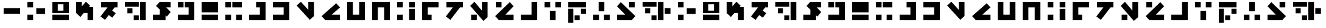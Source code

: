 SplineFontDB: 3.2
FontName: ImperialBroadcast87
FullName: Imperial Broadcast 87
FamilyName: Imperial Broadcast 87
Weight: Regular
Copyright: CC-0 public domain
UComments: "2020-9-4: Created with FontForge (http://fontforge.org)"
Version: 001.000
ItalicAngle: 0
UnderlinePosition: -100
UnderlineWidth: 50
Ascent: 800
Descent: 200
InvalidEm: 0
LayerCount: 2
Layer: 0 0 "Back" 1
Layer: 1 0 "Fore" 0
XUID: [1021 178 1911899458 23407]
FSType: 0
OS2Version: 0
OS2_WeightWidthSlopeOnly: 0
OS2_UseTypoMetrics: 1
CreationTime: 1599239030
ModificationTime: 1599242422
PfmFamily: 17
TTFWeight: 400
TTFWidth: 5
LineGap: 90
VLineGap: 0
OS2TypoAscent: 0
OS2TypoAOffset: 1
OS2TypoDescent: 0
OS2TypoDOffset: 1
OS2TypoLinegap: 90
OS2WinAscent: 0
OS2WinAOffset: 1
OS2WinDescent: 0
OS2WinDOffset: 1
HheadAscent: 0
HheadAOffset: 1
HheadDescent: 0
HheadDOffset: 1
OS2Vendor: 'PfEd'
MarkAttachClasses: 1
DEI: 91125
LangName: 1033 "" "" "" "ImperialBroadcast87" "" "" "" "" "" "AurekFonts" "Based on the introduction to the 1987 broadcast of The Empire Strikes Back on NBC. https://www.youtube.com/watch?v+AD0A-zHzVjP9sH50" "" "AurekFonts.github.io"
Encoding: ISO8859-1
UnicodeInterp: none
NameList: AGL For New Fonts
DisplaySize: -72
AntiAlias: 1
FitToEm: 0
WinInfo: 25 25 10
BeginPrivate: 0
EndPrivate
BeginChars: 257 55

StartChar: A
Encoding: 65 65 0
Width: 1028
Flags: W
HStem: 0 234<150 384> 247 234<514 878> 494 234<150 384>
VStem: 150 234<0 234 494 728>
CounterMasks: 1 e0
LayerCount: 2
Fore
SplineSet
384 728 m 1
 384 494 l 1
 150 494 l 1
 150 728 l 1
 384 728 l 1
384 234 m 1
 384 0 l 1
 150 0 l 5
 150 234 l 1
 384 234 l 1
878 481 m 1
 878 247 l 1
 514 247 l 1
 514 481 l 1
 878 481 l 1
EndSplineSet
Validated: 1
EndChar

StartChar: B
Encoding: 66 66 1
Width: 976
Flags: W
HStem: 0 234<150 826> 286 104<371 605> 624 104<371 605>
VStem: 150 221<390 624> 605 221<390 624>
LayerCount: 2
Fore
SplineSet
150 234 m 1
 826 234 l 1
 826 0 l 1
 150 0 l 1
 150 234 l 1
150 728 m 1
 826 728 l 1
 826 286 l 1
 150 286 l 1
 150 728 l 1
371 390 m 1
 605 390 l 1
 605 624 l 1
 371 624 l 1
 371 390 l 1
EndSplineSet
Validated: 1
EndChar

StartChar: C
Encoding: 67 67 2
Width: 1002
Flags: W
HStem: 0 21G<618 852> 0 21G<618 852> 708 20G<150 384> 708 20G<150 384>
VStem: 150 234<545.88 728> 618 234<0 286>
LayerCount: 2
Fore
SplineSet
150 728 m 1xac
 384 728 l 1
 384 545.879882812 l 1
 550.150390625 730.41015625 l 1
 724.040039062 573.830078125 l 1
 675.5703125 520 l 1
 852 520 l 1
 852 0 l 1
 618 0 l 1
 618 286 l 1
 464.879882812 286 l 1
 323.900390625 129.419921875 l 1
 150 286 l 1
 150 728 l 1xac
EndSplineSet
Validated: 524289
EndChar

StartChar: D
Encoding: 68 68 3
Width: 998
Flags: W
HStem: 494 234<172.721 438.391 731.391 848.721>
LayerCount: 2
Fore
SplineSet
336.879882812 -29.5302734375 m 1
 150 111.290039062 l 1
 438.390625 494 l 1
 172.720703125 494 l 1
 172.720703125 728 l 1
 848.720703125 728 l 1
 848.720703125 494 l 1
 731.390625 494 l 1
 629.720703125 359.080078125 l 1
 775.5703125 249.1796875 l 1
 634.740234375 62.2900390625 l 1
 488.890625 172.200195312 l 1
 336.879882812 -29.5302734375 l 1
EndSplineSet
Validated: 524289
EndChar

StartChar: E
Encoding: 69 69 4
Width: 1158
Flags: W
HStem: 0 208<514 722> 260 208<254 462> 520 208<150 722>
VStem: 254 208<260 468> 514 208<0 208> 774 234<0 728>
CounterMasks: 1 e0
LayerCount: 2
Fore
SplineSet
150 728 m 1
 722 728 l 1
 722 520 l 1
 150 520 l 1
 150 728 l 1
774 728 m 1
 1008 728 l 1
 1008 0 l 1
 774 0 l 1
 774 728 l 1
254 468 m 1
 462 468 l 1
 462 260 l 1
 254 260 l 1
 254 468 l 1
514 208 m 1
 722 208 l 1
 722 0 l 1
 514 0 l 1
 514 208 l 1
EndSplineSet
Validated: 1
EndChar

StartChar: F
Encoding: 70 70 5
Width: 1030
Flags: W
HStem: 0 234<150 436> 494 234<695.88 878>
LayerCount: 2
Fore
SplineSet
878 728 m 1
 878 494 l 1
 695.879882812 494 l 1
 880.41015625 327.849609375 l 1
 723.830078125 153.959960938 l 1
 670 202.4296875 l 1
 670 0 l 1
 150 0 l 1
 150 234 l 1
 436 234 l 1
 436 413.120117188 l 1
 279.419921875 554.099609375 l 1
 436 728 l 1
 878 728 l 1
EndSplineSet
Validated: 524289
EndChar

StartChar: G
Encoding: 71 71 6
Width: 976
Flags: W
HStem: 0 234<150 592> 494 234<150 384 436 592>
VStem: 150 234<494 728> 592 234<234 494>
LayerCount: 2
Fore
SplineSet
150 728 m 1
 384 728 l 1
 384 494 l 1
 150 494 l 1
 150 728 l 1
826 728 m 1
 826 0 l 1
 150 0 l 1
 150 234 l 1
 592 234 l 1
 592 494 l 1
 436 494 l 1
 436 728 l 1
 826 728 l 1
EndSplineSet
Validated: 1
EndChar

StartChar: H
Encoding: 72 72 7
Width: 976
Flags: W
HStem: 0 234<150 826> 286 442<150 826>
VStem: 150 676<0 234 286 728>
LayerCount: 2
Fore
SplineSet
150 234 m 1
 826 234 l 1
 826 0 l 1
 150 0 l 1
 150 234 l 1
150 728 m 1
 826 728 l 1
 826 286 l 1
 150 286 l 1
 150 728 l 1
EndSplineSet
Validated: 1
EndChar

StartChar: I
Encoding: 73 73 8
Width: 976
Flags: W
HStem: 0 234<150 384 592 826> 494 234<150 384 436 826>
VStem: 150 234<0 234 494 728> 592 234<0 234>
LayerCount: 2
Fore
SplineSet
150 728 m 1
 384 728 l 1
 384 494 l 1
 150 494 l 1
 150 728 l 1
384 234 m 1
 384 0 l 1
 150 0 l 1
 150 234 l 1
 384 234 l 1
436 728 m 1
 826 728 l 1
 826 494 l 1
 436 494 l 1
 436 728 l 1
592 234 m 1
 826 234 l 1
 826 0 l 1
 592 0 l 1
 592 234 l 1
EndSplineSet
Validated: 1
EndChar

StartChar: J
Encoding: 74 74 9
Width: 976
Flags: W
HStem: 0 234<150 592> 494 234<436 592>
VStem: 592 234<234 494>
LayerCount: 2
Fore
SplineSet
826 728 m 1
 826 0 l 1
 150 0 l 1
 150 234 l 1
 592 234 l 1
 592 494 l 1
 436 494 l 1
 436 728 l 1
 826 728 l 1
EndSplineSet
Validated: 1
EndChar

StartChar: K
Encoding: 75 75 10
Width: 976
Flags: W
HStem: 0 234<150 592> 494 234<150 592>
VStem: 592 234<234 494>
LayerCount: 2
Fore
SplineSet
826 728 m 1
 826 0 l 1
 150 0 l 1
 150 234 l 1
 592 234 l 1
 592 494 l 1
 150 494 l 1
 150 728 l 1
 826 728 l 1
EndSplineSet
Validated: 1
EndChar

StartChar: L
Encoding: 76 76 11
Width: 1013
Flags: W
HStem: 708 20G<301.687 341.907 629.21 863.21> 708 20G<301.687 341.907 629.21 863.21>
VStem: 629.21 234<389.88 728>
LayerCount: 2
Fore
SplineSet
629.209960938 728 m 1xa0
 863.209960938 728 l 1
 863.209960938 130 l 1
 689.309570312 -26.580078125 l 1
 150 572.389648438 l 1
 323.899414062 728.969726562 l 1
 629.209960938 389.879882812 l 1
 629.209960938 728 l 1xa0
EndSplineSet
Validated: 524289
EndChar

StartChar: M
Encoding: 77 77 12
Width: 1055
Flags: W
HStem: 0 234<566.46 904.58>
LayerCount: 2
Fore
SplineSet
904.580078125 234 m 1
 904.580078125 0 l 1
 306.580078125 0 l 1
 150 173.900390625 l 1
 748.969726562 713.209960938 l 1
 905.549804688 539.309570312 l 1
 566.459960938 234 l 1
 904.580078125 234 l 1
EndSplineSet
Validated: 524289
EndChar

StartChar: N
Encoding: 78 78 13
Width: 1028
Flags: W
HStem: 0 234<384 644> 708 20G<150 384 644 878> 708 20G<150 384 644 878>
VStem: 150 234<234 728> 644 234<234 728>
LayerCount: 2
Fore
SplineSet
150 0 m 1xd8
 150 728 l 1
 384 728 l 1
 384 234 l 1
 644 234 l 1
 644 728 l 1
 878 728 l 1
 878 0 l 1
 150 0 l 1xd8
EndSplineSet
Validated: 1
EndChar

StartChar: O
Encoding: 79 79 14
Width: 1028
Flags: W
HStem: 0 21G<150 384 644 878> 0 21G<150 384 644 878> 494 234<384 644>
VStem: 150 234<0 494> 644 234<0 494>
LayerCount: 2
Fore
SplineSet
150 728 m 1xb8
 878 728 l 1
 878 0 l 1
 644 0 l 1
 644 494 l 1
 384 494 l 1
 384 0 l 1
 150 0 l 1
 150 728 l 1xb8
EndSplineSet
Validated: 1
EndChar

StartChar: P
Encoding: 80 80 15
Width: 1028
Flags: W
HStem: 0 234<150 384> 494 234<150 384 644 878>
VStem: 150 234<0 234 494 728> 644 234<0 442 494 728>
LayerCount: 2
Fore
SplineSet
644 728 m 1
 878 728 l 1
 878 494 l 1
 644 494 l 1
 644 728 l 1
384 494 m 1
 150 494 l 1
 150 728 l 1
 384 728 l 1
 384 494 l 1
878 442 m 1
 878 0 l 1
 644 0 l 1
 644 442 l 1
 878 442 l 1
150 234 m 1
 384 234 l 1
 384 0 l 1
 150 0 l 1
 150 234 l 1
EndSplineSet
Validated: 1
EndChar

StartChar: Q
Encoding: 81 81 16
Width: 976
Flags: W
HStem: 0 234<384 540> 494 234<384 826>
VStem: 150 234<234 494>
LayerCount: 2
Fore
SplineSet
150 0 m 1
 150 728 l 1
 826 728 l 1
 826 494 l 1
 384 494 l 1
 384 234 l 1
 540 234 l 1
 540 0 l 1
 150 0 l 1
EndSplineSet
Validated: 1
EndChar

StartChar: R
Encoding: 82 82 17
Width: 998
Flags: W
HStem: 494 234<172.721 438.391 731.391 848.721>
LayerCount: 2
Fore
SplineSet
336.879882812 -29.5302734375 m 1
 150 111.290039062 l 1
 438.390625 494 l 1
 172.720703125 494 l 1
 172.720703125 728 l 1
 848.720703125 728 l 1
 848.720703125 494 l 1
 731.390625 494 l 1
 336.879882812 -29.5302734375 l 1
EndSplineSet
Validated: 524289
EndChar

StartChar: S
Encoding: 83 83 18
Width: 1013
Flags: W
HStem: 0 234<187.21 421.21> 708 20G<301.687 341.907 629.21 863.21> 708 20G<301.687 341.907 629.21 863.21>
VStem: 187.21 234<0 234> 629.21 234<389.88 728>
LayerCount: 2
Fore
SplineSet
629.209960938 728 m 1xd8
 863.209960938 728 l 1
 863.209960938 130 l 1
 689.309570312 -26.580078125 l 1
 150 572.389648438 l 1
 323.899414062 728.969726562 l 1
 629.209960938 389.879882812 l 1
 629.209960938 728 l 1xd8
187.209960938 234 m 1
 421.209960938 234 l 1
 421.209960938 0 l 1
 187.209960938 0 l 1
 187.209960938 234 l 1
EndSplineSet
Validated: 524289
EndChar

StartChar: T
Encoding: 84 84 19
Width: 1055
Flags: W
HStem: 0 234<566.461 904.58> 494 234<176.58 410.58>
VStem: 176.58 234<494 728>
LayerCount: 2
Fore
SplineSet
904.580078125 234 m 1
 904.580078125 0 l 1
 306.580078125 0 l 1
 150 173.900390625 l 1
 748.970703125 713.209960938 l 1
 905.55078125 539.309570312 l 1
 566.4609375 234 l 1
 904.580078125 234 l 1
176.580078125 728 m 1
 410.580078125 728 l 1
 410.580078125 494 l 1
 176.580078125 494 l 1
 176.580078125 728 l 1
EndSplineSet
Validated: 524289
EndChar

StartChar: U
Encoding: 85 85 20
Width: 976
Flags: W
HStem: 0 234<150 592> 708 20G<592 826> 708 20G<592 826>
VStem: 592 234<234 728>
LayerCount: 2
Fore
SplineSet
592 728 m 1xd0
 826 728 l 1
 826 0 l 1
 150 0 l 1
 150 234 l 1
 592 234 l 1
 592 728 l 1xd0
EndSplineSet
Validated: 1
EndChar

StartChar: V
Encoding: 86 86 21
Width: 976
Flags: W
HStem: 0 21G<371 605> 0 21G<371 605> 494 234<150 384 592 826>
VStem: 150 234<494 728> 371 234<0 364> 592 234<494 728>
LayerCount: 2
Fore
SplineSet
150 494 m 1x30
 150 728 l 1
 384 728 l 1
 384 494 l 1
 150 494 l 1x30
592 494 m 1x24
 592 728 l 5
 826 728 l 1
 826 494 l 1
 592 494 l 1x24
371 0 m 1xa8
 371 364 l 1
 605 364 l 1
 605 0 l 1
 371 0 l 1xa8
EndSplineSet
Validated: 1
EndChar

StartChar: W
Encoding: 87 87 22
Width: 1028
Flags: W
HStem: -26 208<410 618> 234 208<670 878> 494 234<150 878>
VStem: 150 208<-130 442> 410 208<-26 182> 670 208<234 442>
CounterMasks: 1 1c
LayerCount: 2
Fore
SplineSet
150 -130 m 1
 150 442 l 1
 358 442 l 1
 358 -130 l 1
 150 -130 l 1
150 494 m 1
 150 728 l 1
 878 728 l 1
 878 494 l 1
 150 494 l 1
410 -26 m 1
 410 182 l 1
 618 182 l 1
 618 -26 l 1
 410 -26 l 1
670 234 m 1
 670 442 l 1
 878 442 l 1
 878 234 l 1
 670 234 l 1
EndSplineSet
Validated: 1
EndChar

StartChar: X
Encoding: 88 88 23
Width: 976
Flags: W
HStem: 0 234<150 384 592 826> 708 20G<371 605> 708 20G<371 605>
VStem: 150 234<0 234> 371 234<364 728> 592 234<0 234>
LayerCount: 2
Fore
SplineSet
150 234 m 1x90
 384 234 l 1
 384 0 l 1
 150 0 l 1
 150 234 l 1x90
592 234 m 1x84
 826 234 l 1
 826 0 l 1
 592 0 l 5
 592 234 l 1x84
371 728 m 1xc8
 605 728 l 1
 605 364 l 1
 371 364 l 1
 371 728 l 1xc8
EndSplineSet
Validated: 1
EndChar

StartChar: r
Encoding: 114 114 24
Width: 998
Flags: W
HStem: 494 234<172.721 438.391 731.391 848.721>
LayerCount: 2
Fore
Refer: 17 82 N 1 0 0 1 0 0 2
Validated: 1
EndChar

StartChar: d
Encoding: 100 100 25
Width: 998
Flags: W
HStem: 494 234<172.721 438.391 731.391 848.721>
LayerCount: 2
Fore
Refer: 3 68 N 1 0 0 1 0 0 2
Validated: 1
EndChar

StartChar: s
Encoding: 115 115 26
Width: 1013
Flags: W
HStem: 0 234<187.21 421.21> 708 20G<301.687 341.907 301.687 341.907 629.21 863.21 629.21 863.21>
VStem: 187.21 234<0 234> 629.21 234<389.88 728>
LayerCount: 2
Fore
Refer: 18 83 N 1 0 0 1 0 0 2
Validated: 1
EndChar

StartChar: l
Encoding: 108 108 27
Width: 1013
Flags: W
HStem: 708 20G<301.687 341.907 301.687 341.907 629.21 863.21 629.21 863.21>
VStem: 629.21 234<389.88 728>
LayerCount: 2
Fore
Refer: 11 76 N 1 0 0 1 0 0 2
Validated: 1
EndChar

StartChar: m
Encoding: 109 109 28
Width: 1055
Flags: W
HStem: 0 234<566.46 904.58>
LayerCount: 2
Fore
Refer: 12 77 N 1 0 0 1 0 0 2
Validated: 1
EndChar

StartChar: a
Encoding: 97 97 29
Width: 1028
Flags: W
HStem: 0 234<150 384> 247 234<514 878> 494 234<150 384>
VStem: 150 234<0 234 494 728>
CounterMasks: 1 e0
LayerCount: 2
Fore
Refer: 0 65 N 1 0 0 1 0 0 2
Validated: 1
EndChar

StartChar: c
Encoding: 99 99 30
Width: 1002
Flags: W
HStem: 0 21G<618 852 618 852> 708 20G<150 384 150 384>
VStem: 150 234<545.88 728> 618 234<0 286>
LayerCount: 2
Fore
Refer: 2 67 N 1 0 0 1 0 0 2
Validated: 1
EndChar

StartChar: t
Encoding: 116 116 31
Width: 1055
Flags: W
HStem: 0 234<566.461 904.58> 494 234<176.58 410.58>
VStem: 176.58 234<494 728>
LayerCount: 2
Fore
Refer: 19 84 N 1 0 0 1 0 0 2
Validated: 1
EndChar

StartChar: f
Encoding: 102 102 32
Width: 1030
Flags: W
HStem: 0 234<150 436> 494 234<695.88 878>
LayerCount: 2
Fore
Refer: 5 70 N 1 0 0 1 0 0 2
Validated: 1
EndChar

StartChar: v
Encoding: 118 118 33
Width: 976
Flags: W
HStem: 0 21G<371 605 371 605> 494 234<150 384 592 826>
VStem: 150 234<494 728> 371 234<0 364> 592 234<494 728>
LayerCount: 2
Fore
Refer: 21 86 N 1 0 0 1 0 0 2
Validated: 1
EndChar

StartChar: x
Encoding: 120 120 34
Width: 976
Flags: W
HStem: 0 234<150 384 592 826> 708 20G<371 605 371 605>
VStem: 150 234<0 234> 371 234<364 728> 592 234<0 234>
LayerCount: 2
Fore
Refer: 23 88 N 1 0 0 1 0 0 2
Validated: 1
EndChar

StartChar: j
Encoding: 106 106 35
Width: 976
Flags: W
HStem: 0 234<150 592> 494 234<436 592>
VStem: 592 234<234 494>
LayerCount: 2
Fore
Refer: 9 74 N 1 0 0 1 0 0 2
Validated: 1
EndChar

StartChar: k
Encoding: 107 107 36
Width: 976
Flags: W
HStem: 0 234<150 592> 494 234<150 592>
VStem: 592 234<234 494>
LayerCount: 2
Fore
Refer: 10 75 N 1 0 0 1 0 0 2
Validated: 1
EndChar

StartChar: g
Encoding: 103 103 37
Width: 976
Flags: W
HStem: 0 234<150 592> 494 234<150 384 436 592>
VStem: 150 234<494 728> 592 234<234 494>
LayerCount: 2
Fore
Refer: 6 71 N 1 0 0 1 0 0 2
Validated: 1
EndChar

StartChar: h
Encoding: 104 104 38
Width: 976
Flags: W
HStem: 0 234<150 826> 286 442<150 826>
VStem: 150 676<0 234 286 728>
LayerCount: 2
Fore
Refer: 7 72 N 1 0 0 1 0 0 2
Validated: 1
EndChar

StartChar: u
Encoding: 117 117 39
Width: 976
Flags: W
HStem: 0 234<150 592> 708 20G<592 826 592 826>
VStem: 592 234<234 728>
LayerCount: 2
Fore
Refer: 20 85 N 1 0 0 1 0 0 2
Validated: 1
EndChar

StartChar: b
Encoding: 98 98 40
Width: 976
Flags: W
HStem: 0 234<150 826> 286 104<371 605> 624 104<371 605>
VStem: 150 221<390 624> 605 221<390 624>
LayerCount: 2
Fore
Refer: 1 66 N 1 0 0 1 0 0 2
Validated: 1
EndChar

StartChar: e
Encoding: 101 101 41
Width: 1158
Flags: W
HStem: 0 208<514 722> 260 208<254 462> 520 208<150 722>
VStem: 254 208<260 468> 514 208<0 208> 774 234<0 728>
CounterMasks: 1 e0
LayerCount: 2
Fore
Refer: 4 69 N 1 0 0 1 0 0 2
Validated: 1
EndChar

StartChar: i
Encoding: 105 105 42
Width: 976
Flags: W
HStem: 0 234<150 384 592 826> 494 234<150 384 436 826>
VStem: 150 234<0 234 494 728> 592 234<0 234>
LayerCount: 2
Fore
Refer: 8 73 N 1 0 0 1 0 0 2
Validated: 1
EndChar

StartChar: n
Encoding: 110 110 43
Width: 1028
Flags: W
HStem: 0 234<384 644> 708 20G<150 384 150 384 644 878 644 878>
VStem: 150 234<234 728> 644 234<234 728>
LayerCount: 2
Fore
Refer: 13 78 N 1 0 0 1 0 0 2
Validated: 1
EndChar

StartChar: o
Encoding: 111 111 44
Width: 1028
Flags: W
HStem: 0 21G<150 384 150 384 644 878 644 878> 494 234<384 644>
VStem: 150 234<0 494> 644 234<0 494>
LayerCount: 2
Fore
Refer: 14 79 N 1 0 0 1 0 0 2
Validated: 1
EndChar

StartChar: p
Encoding: 112 112 45
Width: 1028
Flags: W
HStem: 0 234<150 384> 494 234<150 384 644 878>
VStem: 150 234<0 234 494 728> 644 234<0 442 494 728>
LayerCount: 2
Fore
Refer: 15 80 N 1 0 0 1 0 0 2
Validated: 1
EndChar

StartChar: q
Encoding: 113 113 46
Width: 976
Flags: W
HStem: 0 234<384 540> 494 234<384 826>
VStem: 150 234<234 494>
LayerCount: 2
Fore
Refer: 16 81 N 1 0 0 1 0 0 2
Validated: 1
EndChar

StartChar: w
Encoding: 119 119 47
Width: 1028
Flags: W
HStem: -26 208<410 618> 234 208<670 878> 494 234<150 878>
VStem: 150 208<-130 442> 410 208<-26 182> 670 208<234 442>
CounterMasks: 1 1c
LayerCount: 2
Fore
Refer: 22 87 N 1 0 0 1 0 0 2
Validated: 1
EndChar

StartChar: y
Encoding: 121 121 48
Width: 1055
Flags: W
HStem: 0 234<150.971 489.09> 494 234<644.971 878.971>
VStem: 644.971 234<494 728>
LayerCount: 2
Fore
Refer: 50 89 N 1 0 0 1 0 0 2
Validated: 1
EndChar

StartChar: z
Encoding: 122 122 49
Width: 1444
Flags: W
HStem: 0 208<514 722> 247 234<1060 1294> 260 208<254 462> 520 208<150 722>
VStem: 254 208<260 468> 514 208<0 208> 774 234<0 728> 1060 234<247 481>
LayerCount: 2
Fore
Refer: 51 90 N 1 0 0 1 0 0 2
Validated: 1
EndChar

StartChar: Y
Encoding: 89 89 50
Width: 1055
Flags: W
HStem: 0 234<150.971 489.09> 494 234<644.971 878.971>
VStem: 644.971 234<494 728>
LayerCount: 2
Fore
SplineSet
150.970703125 234 m 1
 489.08984375 234 l 1
 150 539.309570312 l 5
 306.580078125 713.209960938 l 1
 905.55078125 173.900390625 l 1
 748.970703125 0 l 1
 150.970703125 0 l 1
 150.970703125 234 l 1
878.970703125 728 m 1
 878.970703125 494 l 1
 644.970703125 494 l 1
 644.970703125 728 l 1
 878.970703125 728 l 1
EndSplineSet
Validated: 524289
EndChar

StartChar: Z
Encoding: 90 90 51
Width: 1444
Flags: W
HStem: 0 208<514 722> 247 234<1060 1294> 260 208<254 462> 520 208<150 722>
VStem: 254 208<260 468> 514 208<0 208> 774 234<0 728> 1060 234<247 481>
LayerCount: 2
Fore
SplineSet
150 728 m 1x9f
 722 728 l 1
 722 520 l 1
 150 520 l 1
 150 728 l 1x9f
774 728 m 1
 1008 728 l 1
 1008 0 l 1
 774 0 l 1
 774 728 l 1
254 468 m 1xbf
 462 468 l 1
 462 260 l 1
 254 260 l 1
 254 468 l 1xbf
514 208 m 1
 722 208 l 1
 722 0 l 1
 514 0 l 1
 514 208 l 1
1060 481 m 1xdf
 1294 481 l 1
 1294 247 l 1
 1060 247 l 1
 1060 481 l 1xdf
EndSplineSet
Validated: 1
EndChar

StartChar: space
Encoding: 32 32 52
Width: 976
Flags: W
LayerCount: 2
Fore
Validated: 1
EndChar

StartChar: hyphen
Encoding: 45 45 53
Width: 976
Flags: W
HStem: 247 234<150 826>
LayerCount: 2
Fore
SplineSet
826 481 m 5
 826 247 l 5
 150 247 l 1
 150 481 l 1
 826 481 l 5
EndSplineSet
Validated: 1
EndChar

StartChar: .notdef
Encoding: 256 -1 54
Width: 976
Flags: W
HStem: 247 234<150 826>
LayerCount: 2
Fore
Refer: 53 45 N 1 0 0 1 0 0 2
Validated: 1
EndChar
EndChars
EndSplineFont
